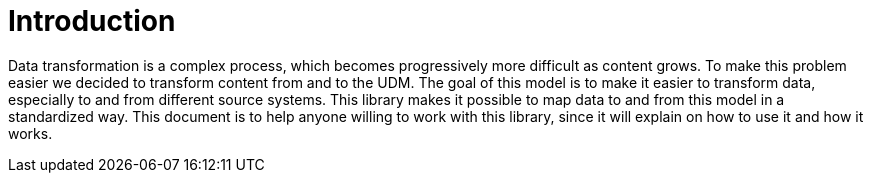 = Introduction

Data transformation is a complex process, which becomes progressively more difficult as content grows. To make this
problem easier we decided to transform content from and to the UDM. The goal of this model is to
make it easier to transform data, especially to and from different source systems. This library makes it possible to
map data to and from this model in a standardized way. This document is to help anyone willing to work with this
library, since it will explain on how to use it and how it works.
